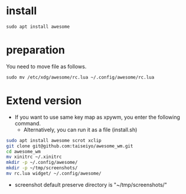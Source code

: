 * install
#+begin_src  
sudo apt install awesome
#+end_src

* preparation
You need to move file as follows.

#+begin_src  
sudo mv /etc/xdg/awesome/rc.lua ~/.config/awesome/rc.lua
#+end_src

* Extend version

- If you want to use same key map as xpywm, you enter the following command.
  - Alternatively, you can run it as a file (install.sh) 

#+begin_src bash 
sudo apt install awesome scrot xclip
git clone git@github.com:taiseiyo/awesome_wm.git
cd awesome_wm
mv xinitrc ~/.xinitrc
mkdir -p ~/.config/awesome/
mkdir -p ~/tmp/screenshots/
mv rc.lua widget/ ~/.config/awesome/
#+end_src

- screenshot default preserve directory is "~/tmp/screenshots/"
